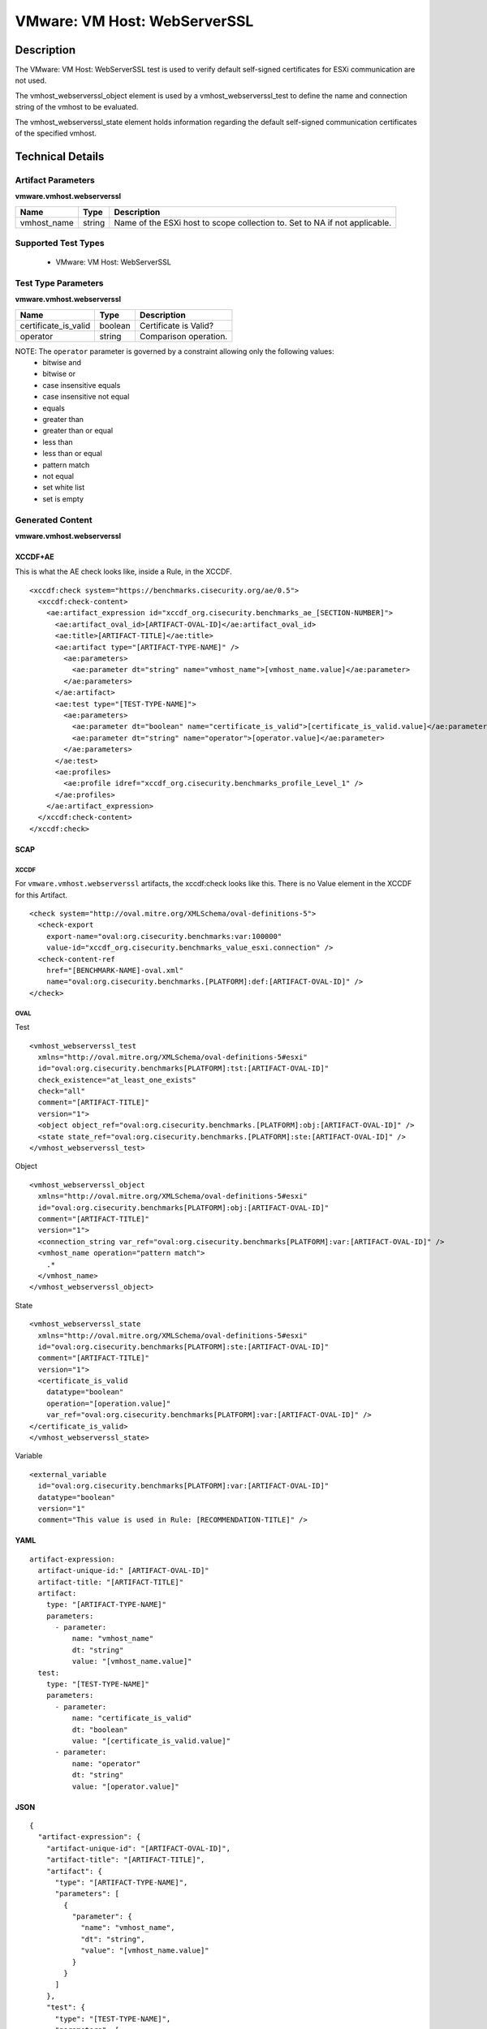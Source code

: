 VMware: VM Host: WebServerSSL
=============================

Description
-----------

The VMware: VM Host: WebServerSSL test is used to verify default self-signed certificates for ESXi communication are not used.

The vmhost_webserverssl_object element is used by a vmhost_webserverssl_test to define the name and connection string of the vmhost to be evaluated.

The vmhost_webserverssl_state element holds information regarding the default self-signed communication certificates of the specified vmhost. 

Technical Details
-----------------

Artifact Parameters
~~~~~~~~~~~~~~~~~~~

**vmware.vmhost.webserverssl**

+-------------------------------------+---------+----------------------------+
| Name                                | Type    | Description                |
+=====================================+=========+============================+
| vmhost_name                         | string  | Name of the ESXi host to   |
|                                     |         | scope collection to. Set   |
|                                     |         | to NA if not applicable.   |
+-------------------------------------+---------+----------------------------+

Supported Test Types
~~~~~~~~~~~~~~~~~~~~

  - VMware: VM Host: WebServerSSL

Test Type Parameters
~~~~~~~~~~~~~~~~~~~~

**vmware.vmhost.webserverssl**

==================== ======= ======================
Name                 Type    Description
==================== ======= ======================
certificate_is_valid boolean Certificate is Valid?
operator             string  Comparison operation.
==================== ======= ======================

NOTE: The ``operator`` parameter is governed by a constraint allowing only the following values:
  - bitwise and
  - bitwise or
  - case insensitive equals
  - case insensitive not equal
  - equals
  - greater than
  - greater than or equal
  - less than
  - less than or equal
  - pattern match
  - not equal
  - set white list
  - set is empty  

Generated Content
~~~~~~~~~~~~~~~~~

**vmware.vmhost.webserverssl**

XCCDF+AE
^^^^^^^^

This is what the AE check looks like, inside a Rule, in the XCCDF.

::

  <xccdf:check system="https://benchmarks.cisecurity.org/ae/0.5">
    <xccdf:check-content>
      <ae:artifact_expression id="xccdf_org.cisecurity.benchmarks_ae_[SECTION-NUMBER]">
        <ae:artifact_oval_id>[ARTIFACT-OVAL-ID]</ae:artifact_oval_id>
        <ae:title>[ARTIFACT-TITLE]</ae:title>
        <ae:artifact type="[ARTIFACT-TYPE-NAME]" />
          <ae:parameters>
            <ae:parameter dt="string" name="vmhost_name">[vmhost_name.value]</ae:parameter>
          </ae:parameters>
        </ae:artifact>
        <ae:test type="[TEST-TYPE-NAME]">
          <ae:parameters>
            <ae:parameter dt="boolean" name="certificate_is_valid">[certificate_is_valid.value]</ae:parameter>
            <ae:parameter dt="string" name="operator">[operator.value]</ae:parameter>
          </ae:parameters>
        </ae:test>
        <ae:profiles>
          <ae:profile idref="xccdf_org.cisecurity.benchmarks_profile_Level_1" />
        </ae:profiles>
      </ae:artifact_expression>
    </xccdf:check-content>
  </xccdf:check>  

SCAP
^^^^

XCCDF
'''''

For ``vmware.vmhost.webserverssl`` artifacts, the xccdf:check looks like this. There is no Value element in the XCCDF for this Artifact.

::

  <check system="http://oval.mitre.org/XMLSchema/oval-definitions-5">
    <check-export 
      export-name="oval:org.cisecurity.benchmarks:var:100000"
      value-id="xccdf_org.cisecurity.benchmarks_value_esxi.connection" />
    <check-content-ref 
      href="[BENCHMARK-NAME]-oval.xml"
      name="oval:org.cisecurity.benchmarks.[PLATFORM]:def:[ARTIFACT-OVAL-ID]" />
  </check>

OVAL
''''

Test

::

  <vmhost_webserverssl_test
    xmlns="http://oval.mitre.org/XMLSchema/oval-definitions-5#esxi"
    id="oval:org.cisecurity.benchmarks[PLATFORM]:tst:[ARTIFACT-OVAL-ID]"
    check_existence="at_least_one_exists"
    check="all"
    comment="[ARTIFACT-TITLE]"
    version="1">
    <object object_ref="oval:org.cisecurity.benchmarks.[PLATFORM]:obj:[ARTIFACT-OVAL-ID]" />
    <state state_ref="oval:org.cisecurity.benchmarks.[PLATFORM]:ste:[ARTIFACT-OVAL-ID]" />
  </vmhost_webserverssl_test>

Object

::

  <vmhost_webserverssl_object 
    xmlns="http://oval.mitre.org/XMLSchema/oval-definitions-5#esxi"
    id="oval:org.cisecurity.benchmarks[PLATFORM]:obj:[ARTIFACT-OVAL-ID]"
    comment="[ARTIFACT-TITLE]"
    version="1">
    <connection_string var_ref="oval:org.cisecurity.benchmarks[PLATFORM]:var:[ARTIFACT-OVAL-ID]" />
    <vmhost_name operation="pattern match">
      .*
    </vmhost_name>
  </vmhost_webserverssl_object>

State

::

  <vmhost_webserverssl_state 
    xmlns="http://oval.mitre.org/XMLSchema/oval-definitions-5#esxi"
    id="oval:org.cisecurity.benchmarks[PLATFORM]:ste:[ARTIFACT-OVAL-ID]"
    comment="[ARTIFACT-TITLE]"
    version="1">
    <certificate_is_valid 
      datatype="boolean"
      operation="[operation.value]"
      var_ref="oval:org.cisecurity.benchmarks[PLATFORM]:var:[ARTIFACT-OVAL-ID]" />
  </certificate_is_valid>
  </vmhost_webserverssl_state> 

Variable

::

  <external_variable 
    id="oval:org.cisecurity.benchmarks[PLATFORM]:var:[ARTIFACT-OVAL-ID]"
    datatype="boolean"
    version="1"
    comment="This value is used in Rule: [RECOMMENDATION-TITLE]" />

YAML
^^^^

::

  artifact-expression:
    artifact-unique-id:" [ARTIFACT-OVAL-ID]"
    artifact-title: "[ARTIFACT-TITLE]"
    artifact:
      type: "[ARTIFACT-TYPE-NAME]"
      parameters:
        - parameter: 
            name: "vmhost_name"
            dt: "string"
            value: "[vmhost_name.value]"
    test:
      type: "[TEST-TYPE-NAME]"
      parameters:
        - parameter:
            name: "certificate_is_valid"
            dt: "boolean"
            value: "[certificate_is_valid.value]"
        - parameter: 
            name: "operator"
            dt: "string"
            value: "[operator.value]"
 
JSON
^^^^

::

  {
    "artifact-expression": {
      "artifact-unique-id": "[ARTIFACT-OVAL-ID]",
      "artifact-title": "[ARTIFACT-TITLE]",
      "artifact": {
        "type": "[ARTIFACT-TYPE-NAME]",
        "parameters": [
          {
            "parameter": {
              "name": "vmhost_name",
              "dt": "string",
              "value": "[vmhost_name.value]"
            }
          }
        ]
      },
      "test": {
        "type": "[TEST-TYPE-NAME]",
        "parameters": [
          {
            "parameter": {
              "name": "certificate_is_valid",
              "dt": "boolean",
              "value": "[certificate_is_valid.value]"
            }
          },
          {
            "parameter": {
              "name": "operator",
              "dt": "string",
              "value": "[operator.value]"
            }
          }
        ]
      }
    }
  }
